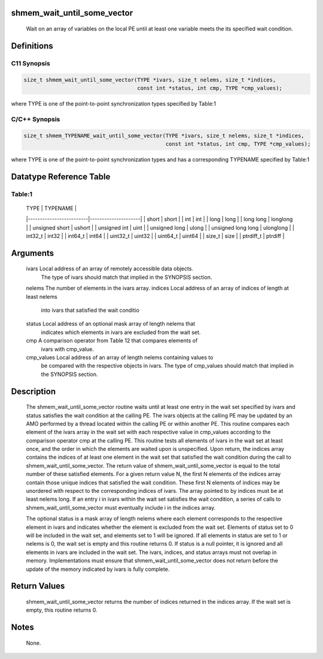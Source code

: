 shmem_wait_until_some_vector
============================

   Wait on an array of variables on the local PE until at least one variable
   meets the its specified wait condition.

Definitions
===========

C11 Synopsis
------------

.. code:: bash

   size_t shmem_wait_until_some_vector(TYPE *ivars, size_t nelems, size_t *indices,
                                       const int *status, int cmp, TYPE *cmp_values);

where TYPE is one of the point-to-point synchronization types specified
by Table:1

C/C++ Synopsis
--------------

.. code:: bash

   size_t shmem_TYPENAME_wait_until_some_vector(TYPE *ivars, size_t nelems, size_t *indices,
                                                const int *status, int cmp, TYPE *cmp_values);

where TYPE is one of the point-to-point synchronization types and has a
corresponding TYPENAME specified by Table:1

Datatype Reference Table
========================

Table:1
-------

     |           TYPE          |      TYPENAME       |
     |-------------------------|---------------------|
     |   short                 |     short           |
     |   int                   |     int             |
     |   long                  |     long            |
     |   long long             |     longlong        |
     |   unsigned short        |     ushort          |
     |   unsigned int          |     uint            |
     |   unsigned long         |     ulong           |
     |   unsigned long long    |     ulonglong       |
     |   int32_t               |     int32           |
     |   int64_t               |     int64           |
     |   uint32_t              |     uint32          |
     |   uint64_t              |     uint64          |
     |   size_t                |     size            |
     |   ptrdiff_t             |     ptrdiff         |

Arguments
=========

   ivars       Local address of an array of remotely accessible data objects.
               The type of ivars should match that implied in the SYNOPSIS
               section.
   nelems      The number of elements in the ivars array.
   indices     Local address of an array of indices of length at least nelems
               into ivars that satisfied the wait conditio
   status      Local address of an optional mask array of length nelems that
               indicates which elements in ivars are excluded from the wait set.
   cmp         A comparison operator from Table 12 that compares elements of
               ivars with cmp_value.
   cmp_values  Local address of an array of length nelems containing values to
               be compared with the respective objects in ivars. The type of
               cmp_values should match that implied in the SYNOPSIS section.

Description
===========

   The shmem_wait_until_some_vector routine waits until at least one entry in
   the wait set specified by ivars and status satisfies the wait condition at
   the calling PE. The ivars objects at the calling PE may be updated by an
   AMO performed by a thread located within the calling PE or within another
   PE. This routine compares each element of the ivars array in the wait set
   with each respective value in cmp_values according to the comparison
   operator cmp at the calling PE. This routine tests all elements of ivars in
   the wait set at least once, and the order in which the elements are waited
   upon is unspecified. Upon return, the indices array contains the indices of
   at least one element in the wait set that satisfied the wait condition
   during the call to shmem_wait_until_some_vector. The return value of
   shmem_wait_until_some_vector is equal to the total number of these
   satisfied elements. For a given return value N, the first N elements of the
   indices array contain those unique indices that satisfied the wait
   condition. These first N elements of indices may be unordered with respect
   to the corresponding indices of ivars. The array pointed to by indices must
   be at least nelems long. If an entry i in ivars within the wait set
   satisfies the wait condition, a series of calls to
   shmem_wait_until_some_vector must eventually include i in the indices
   array.

   The optional status is a mask array of length nelems where each element
   corresponds to the respective element in ivars and indicates whether the
   element is excluded from the wait set. Elements of status set to 0 will be
   included in the wait set, and elements set to 1 will be ignored. If all
   elements in status are set to 1 or nelems is 0, the wait set is empty and
   this routine returns 0. If status is a null pointer, it is ignored and all
   elements in ivars are included in the wait set. The ivars, indices, and
   status arrays must not overlap in memory. Implementations must ensure that
   shmem_wait_until_some_vector does not return before the update of the
   memory indicated by ivars is fully complete.

Return Values
=============

   shmem_wait_until_some_vector returns the number of indices returned in the
   indices array. If the wait set is empty, this routine returns 0.

Notes
=====

   None.
